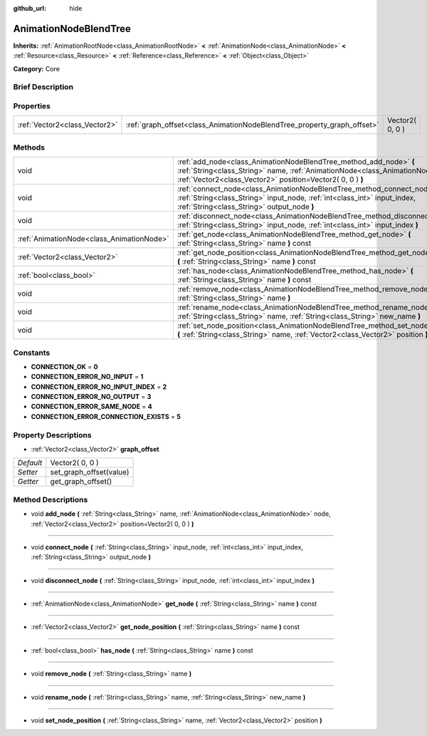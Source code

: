 :github_url: hide

.. Generated automatically by doc/tools/makerst.py in Godot's source tree.
.. DO NOT EDIT THIS FILE, but the AnimationNodeBlendTree.xml source instead.
.. The source is found in doc/classes or modules/<name>/doc_classes.

.. _class_AnimationNodeBlendTree:

AnimationNodeBlendTree
======================

**Inherits:** :ref:`AnimationRootNode<class_AnimationRootNode>` **<** :ref:`AnimationNode<class_AnimationNode>` **<** :ref:`Resource<class_Resource>` **<** :ref:`Reference<class_Reference>` **<** :ref:`Object<class_Object>`

**Category:** Core

Brief Description
-----------------



Properties
----------

+-------------------------------+-------------------------------------------------------------------------+-----------------+
| :ref:`Vector2<class_Vector2>` | :ref:`graph_offset<class_AnimationNodeBlendTree_property_graph_offset>` | Vector2( 0, 0 ) |
+-------------------------------+-------------------------------------------------------------------------+-----------------+

Methods
-------

+-------------------------------------------+--------------------------------------------------------------------------------------------------------------------------------------------------------------------------------------------------------------------+
| void                                      | :ref:`add_node<class_AnimationNodeBlendTree_method_add_node>` **(** :ref:`String<class_String>` name, :ref:`AnimationNode<class_AnimationNode>` node, :ref:`Vector2<class_Vector2>` position=Vector2( 0, 0 ) **)** |
+-------------------------------------------+--------------------------------------------------------------------------------------------------------------------------------------------------------------------------------------------------------------------+
| void                                      | :ref:`connect_node<class_AnimationNodeBlendTree_method_connect_node>` **(** :ref:`String<class_String>` input_node, :ref:`int<class_int>` input_index, :ref:`String<class_String>` output_node **)**               |
+-------------------------------------------+--------------------------------------------------------------------------------------------------------------------------------------------------------------------------------------------------------------------+
| void                                      | :ref:`disconnect_node<class_AnimationNodeBlendTree_method_disconnect_node>` **(** :ref:`String<class_String>` input_node, :ref:`int<class_int>` input_index **)**                                                  |
+-------------------------------------------+--------------------------------------------------------------------------------------------------------------------------------------------------------------------------------------------------------------------+
| :ref:`AnimationNode<class_AnimationNode>` | :ref:`get_node<class_AnimationNodeBlendTree_method_get_node>` **(** :ref:`String<class_String>` name **)** const                                                                                                   |
+-------------------------------------------+--------------------------------------------------------------------------------------------------------------------------------------------------------------------------------------------------------------------+
| :ref:`Vector2<class_Vector2>`             | :ref:`get_node_position<class_AnimationNodeBlendTree_method_get_node_position>` **(** :ref:`String<class_String>` name **)** const                                                                                 |
+-------------------------------------------+--------------------------------------------------------------------------------------------------------------------------------------------------------------------------------------------------------------------+
| :ref:`bool<class_bool>`                   | :ref:`has_node<class_AnimationNodeBlendTree_method_has_node>` **(** :ref:`String<class_String>` name **)** const                                                                                                   |
+-------------------------------------------+--------------------------------------------------------------------------------------------------------------------------------------------------------------------------------------------------------------------+
| void                                      | :ref:`remove_node<class_AnimationNodeBlendTree_method_remove_node>` **(** :ref:`String<class_String>` name **)**                                                                                                   |
+-------------------------------------------+--------------------------------------------------------------------------------------------------------------------------------------------------------------------------------------------------------------------+
| void                                      | :ref:`rename_node<class_AnimationNodeBlendTree_method_rename_node>` **(** :ref:`String<class_String>` name, :ref:`String<class_String>` new_name **)**                                                             |
+-------------------------------------------+--------------------------------------------------------------------------------------------------------------------------------------------------------------------------------------------------------------------+
| void                                      | :ref:`set_node_position<class_AnimationNodeBlendTree_method_set_node_position>` **(** :ref:`String<class_String>` name, :ref:`Vector2<class_Vector2>` position **)**                                               |
+-------------------------------------------+--------------------------------------------------------------------------------------------------------------------------------------------------------------------------------------------------------------------+

Constants
---------

.. _class_AnimationNodeBlendTree_constant_CONNECTION_OK:

.. _class_AnimationNodeBlendTree_constant_CONNECTION_ERROR_NO_INPUT:

.. _class_AnimationNodeBlendTree_constant_CONNECTION_ERROR_NO_INPUT_INDEX:

.. _class_AnimationNodeBlendTree_constant_CONNECTION_ERROR_NO_OUTPUT:

.. _class_AnimationNodeBlendTree_constant_CONNECTION_ERROR_SAME_NODE:

.. _class_AnimationNodeBlendTree_constant_CONNECTION_ERROR_CONNECTION_EXISTS:

- **CONNECTION_OK** = **0**

- **CONNECTION_ERROR_NO_INPUT** = **1**

- **CONNECTION_ERROR_NO_INPUT_INDEX** = **2**

- **CONNECTION_ERROR_NO_OUTPUT** = **3**

- **CONNECTION_ERROR_SAME_NODE** = **4**

- **CONNECTION_ERROR_CONNECTION_EXISTS** = **5**

Property Descriptions
---------------------

.. _class_AnimationNodeBlendTree_property_graph_offset:

- :ref:`Vector2<class_Vector2>` **graph_offset**

+-----------+-------------------------+
| *Default* | Vector2( 0, 0 )         |
+-----------+-------------------------+
| *Setter*  | set_graph_offset(value) |
+-----------+-------------------------+
| *Getter*  | get_graph_offset()      |
+-----------+-------------------------+

Method Descriptions
-------------------

.. _class_AnimationNodeBlendTree_method_add_node:

- void **add_node** **(** :ref:`String<class_String>` name, :ref:`AnimationNode<class_AnimationNode>` node, :ref:`Vector2<class_Vector2>` position=Vector2( 0, 0 ) **)**

----

.. _class_AnimationNodeBlendTree_method_connect_node:

- void **connect_node** **(** :ref:`String<class_String>` input_node, :ref:`int<class_int>` input_index, :ref:`String<class_String>` output_node **)**

----

.. _class_AnimationNodeBlendTree_method_disconnect_node:

- void **disconnect_node** **(** :ref:`String<class_String>` input_node, :ref:`int<class_int>` input_index **)**

----

.. _class_AnimationNodeBlendTree_method_get_node:

- :ref:`AnimationNode<class_AnimationNode>` **get_node** **(** :ref:`String<class_String>` name **)** const

----

.. _class_AnimationNodeBlendTree_method_get_node_position:

- :ref:`Vector2<class_Vector2>` **get_node_position** **(** :ref:`String<class_String>` name **)** const

----

.. _class_AnimationNodeBlendTree_method_has_node:

- :ref:`bool<class_bool>` **has_node** **(** :ref:`String<class_String>` name **)** const

----

.. _class_AnimationNodeBlendTree_method_remove_node:

- void **remove_node** **(** :ref:`String<class_String>` name **)**

----

.. _class_AnimationNodeBlendTree_method_rename_node:

- void **rename_node** **(** :ref:`String<class_String>` name, :ref:`String<class_String>` new_name **)**

----

.. _class_AnimationNodeBlendTree_method_set_node_position:

- void **set_node_position** **(** :ref:`String<class_String>` name, :ref:`Vector2<class_Vector2>` position **)**

